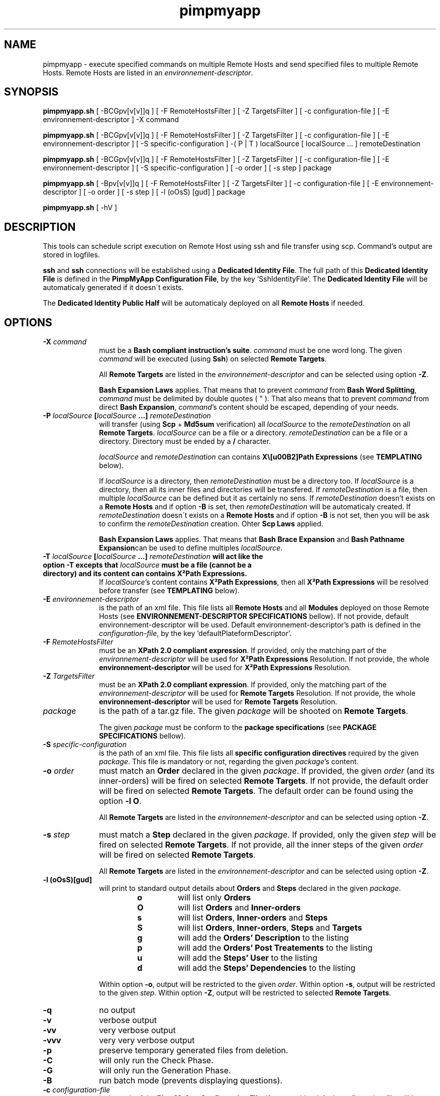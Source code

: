 .TH pimpmyapp 1  "May 13, 2011" "version 0.6.0" "USER COMMANDS"
.SH NAME
pimpmyapp \- execute specified commands on multiple Remote Hosts and send specified files to multiple 
Remote Hosts.
Remote Hosts are listed in an \fIenvironnement-descriptor\fP.
.SH SYNOPSIS
.B pimpmyapp.sh
[ \-BCGpv[v[v]]q ] [ \-F RemoteHostsFilter ] [ \-Z TargetsFilter ] [ \-c configuration-file ] [ \-E environnement-descriptor ] \-X command
.PP
.B pimpmyapp.sh
[ \-BCGpv[v[v]]q ] [ \-F RemoteHostsFilter ] [ \-Z TargetsFilter ] [ \-c configuration-file ] [ \-E environnement-descriptor ] [ \-S specific-configuration ] \-( P | T ) localSource [ localSource ... ] remoteDestination
.PP
.B pimpmyapp.sh
[ \-BCGpv[v[v]]q ] [ \-F RemoteHostsFilter ] [ \-Z TargetsFilter ] [ \-c configuration-file ] [ \-E environnement-descriptor ] [ \-S specific-configuration ] [ \-o order ] [ \-s step ] package
.PP
.B pimpmyapp.sh
[ \-Bpv[v[v]]q ] [ \-F RemoteHostsFilter ] [ \-Z TargetsFilter ] [ \-c configuration-file ] [ \-E environnement-descriptor ] [ \-o order ] [ \-s step ] [ \-l (oOsS) [gud] ] package
.PP
.B pimpmyapp.sh
[ -hV ]
.SH DESCRIPTION
This tools can schedule script execution on Remote Host using ssh and file transfer using scp.
Command's output are stored in logfiles.

\fBssh\fP and \fBssh\fP connections will be established using a \fBDedicated Identity File\fP.
The full path of this \fBDedicated Identity File\fP is defined in the \fBPimpMyApp Configuration File\fP, by the key 'SshIdentityFile'.
The \fBDedicated Identity File\fP will be automaticaly generated if it doesn\'t exists.

The \fBDedicated Identity Public Half\fP will be automaticaly deployed on all \fBRemote Hosts\fP if needed.

.SH OPTIONS
.PD
.TP 10
.BI \-X "\| command\^"
must be a \fBBash compliant instruction's suite\fP. \fIcommand\fP must be one word long. 
The given \fIcommand\fP will be executed (using \fBSsh\fP) on selected \fBRemote Targets\fP.

All \fBRemote Targets\fP are listed in the \fIenvironnement-descriptor\fP and can be selected using option \fB\-Z\fP.

\fBBash Expansion Laws\fP applies. That means that to prevent \fIcommand\fP from \fBBash Word Splitting\fP, \fIcommand\fP must be delimited by double quotes ( " ).
That also means that to prevent \fIcommand\fP from direct \fBBash Expansion\fP, \fIcommand\fP's content should be escaped, depending of your needs.
.PD
.TP 10
.B \-P \fIlocalSource\fP [\fIlocalSource\fP ...] \fIremoteDestination\fP
will transfer (using \fBScp\fP + \fBMd5sum\fP verification) all \fIlocalSource\fP to the \fIremoteDestination\fP on all \fBRemote Targets\fP.
\fIlocalSource\fP can be a file or a directory. \fIremoteDestination\fP can be a file or a directory.
Directory must be ended by a \fB/\fP character.

\fIlocalSource\fP and \fIremoteDestination\fP can contains \fBX\²Path Expressions\fP (see \fBTEMPLATING\fP below).

If \fIlocalSource\fP is a directory, then \fIremoteDestination\fP must be a directory too.
If \fIlocalSource\fP is a directory, then all its inner files and directories will be transfered.
If \fIremoteDestination\fP is a file, then multiple \fIlocalSource\fP can be defined but it as certainly no sens.
If \fIremoteDestination\fP doesn't exists on a \fBRemote Hosts\fP and if option \fB-B\fP is set, then \fIremoteDestination\fP will be automaticaly created.
If \fIremoteDestination\fP doesn\'t exists on a \fBRemote Hosts\fP and if option \fB-B\fP is not set, then you will be ask to confirm the \fIremoteDestination\fP creation.
Ohter \fBScp Laws\fP applied.

\fBBash Expansion Laws\fP applies. That means that \fBBash Brace Expansion\fP and \fBBash Pathname Expansion\fPcan be used to define multiples \fIlocalSource\fP.
.PD
.TP 10
.B \-T \fIlocalSource\fP [\fIlocalSource\fP ...] \fIremoteDestination\fP will act like the option \fB-T\fP excepts that \fIlocalSource\fP must be a file (cannot be a directory) and its content can contains \fBX²Path Expressions\fP.
If \fIlocalSource\fP's content contains \fBX²Path Expressions\fP, then all \fBX²Path Expressions\fP will be resolved before transfer (see \fBTEMPLATING\fP below).
.PD
.TP 10
.BI \-E "\| environnement-descriptor\^"
is the path of an xml file.
This file lists all \fBRemote Hosts\fP and all \fBModules\fP deployed on those Remote Hosts (see \fBENVIRONNEMENT-DESCRIPTOR SPECIFICATIONS\fP bellow).
If not provide, default environnement-descriptor will be used.
Default environnement-descriptor's path is defined in the \fIconfiguration-file\fP, by the key 'defaultPlateformDescriptor'.
.PD
.TP 10
.BI \-F "\| RemoteHostsFilter\^"
must be an \fBXPath 2.0 compliant expression\fP.
If provided, only the matching part of the \fIenvironnement-descriptor\fP will be used for \fBX²Path Expressions\fP Resolution.
If not provide, the whole \fPenvironnement-descriptor\fP will be used for \fBX²Path Expressions\fP Resolution.
.PD
.TP 10
.BI \-Z "\| TargetsFilter\^"
must be an \fBXPath 2.0 compliant expression\fP.
If provided, only the matching part of the \fIenvironnement-descriptor\fP will be used for \fBRemote Targets\fP Resolution.
If not provide, the whole \fPenvironnement-descriptor\fP will be used for \fBRemote Targets\fP Resolution.
.PD
.TP 10
.BI \| package\^
is the path of a tar.gz file.
The given \fIpackage\fP will be shooted on \fBRemote Targets\fP.

The given \fIpackage\fP must be conform to the \fBpackage specifications\fP (see \fBPACKAGE SPECIFICATIONS\fP bellow).
.PD
.TP 10
.BI \-S "\| specific-configuration\^"
is the path of an xml file.
This file lists all \fBspecific configuration directives\fP required by the given \fIpackage\fP.
This file is mandatory or not, regarding the given \fIpackage\fP's content.
.PD
.TP 10
.BI \-o "\| order\^"
must match an \fBOrder\fP declared in the given \fIpackage\fP. 
If provided, the given \fIorder\fP (and its inner-orders) will be fired on selected \fBRemote Targets\fP.
If not provide, the default order will be fired on selected \fBRemote Targets\fP.
The default order can be found using the option \fB\-l O\fP.

All \fBRemote Targets\fP are listed in the \fIenvironnement-descriptor\fP and can be selected using option \fB\-Z\fP.
.PD
.TP 10
.BI \-s "\| step\^"
must match a \fBStep\fP declared in the given \fIpackage\fP.
If provided, only the given \fIstep\fP will be fired on selected \fBRemote Targets\fP.
If not provide, all the inner steps of the given \fIorder\fP will be fired on selected \fBRemote Targets\fP.

All \fBRemote Targets\fP are listed in the \fIenvironnement-descriptor\fP and can be selected using option \fB\-Z\fP.
.PD
.TP 10
.B \-l (oOsS)[gud]
will print to standard output details about \fBOrders\fP and \fBSteps\fP declared in the given \fIpackage\fP.
.RS
.RS
.PD 0
.TP
.B o
will list only \fBOrders\fP
.TP
.B O
will list \fBOrders\fP and \fBInner-orders\fP
.TP
.B s
will list \fBOrders\fP, \fBInner-orders\fP and \fBSteps\fP
.TP
.B S
will list \fBOrders\fP, \fBInner-orders\fP, \fBSteps\fP and \fBTargets\fP
.TP
.B g
will add the \fBOrders' Description\fP to the listing
.TP
.B p
will add the \fBOrders' Post Treatements\fP to the listing
.TP
.B u
will add the \fBSteps' User\fP to the listing
.TP
.B d
will add the \fBSteps' Dependencies\fP to the listing
.RE

Within option \fB\-o\fP, output will be restricted to the given \fIorder\fP.
Within option \fB\-s\fP, output will be restricted to the given \fIstep\fP.
Within option \fB\-Z\fP, output will be restricted to selected \fBRemote Targets\fP.
.RE
.P
.PD
.TP 10
.BI \-q
no output
.PD
.TP 10
.BI \-v
verbose output
.PD
.TP 10
.BI \-vv
very verbose output
.PD
.TP 10
.BI \-vvv
very very verbose output
.PD
.TP 10
.BI \-p
preserve temporary generated files from deletion.
.PD
.TP 10
.BI \-C
will only run the Check Phase.
.PD
.TP 10
.BI \-G
will only run the Generation Phase.
.PD
.TP 10
.BI \-B
run batch mode (prevents displaying questions).
.PD
.TP 10
.BI \-c "\| configuration-file\^"
is the path of the \fBPimpMyApp Configuration File\fP.
If not provide, default configuration-file will be used.
Default configuration-file is './config/PimpMyApp.properties'.
.PD
.TP 10
.BI \-V
display version info.
.PD
.TP 10
.BI \-h
print this man page.
.PD
.SH EXIT STATUS
Returns 0 if succeed. >0 and a precise error message if failed.

Logfiles are generated.
.SH ENVIRONNEMENT-DESCRIPTOR SPECIFICATIONS
TODO
.SH PACKAGE SPECIFICATIONS
TODO
.SH TEMPLATING
TODO
.SH EXAMPLES
.PD
.TP 10
.B \fB./pimpmyapp.sh \-v \-u root \-X "df -hP" \fP
will execute the command `df -hP` as root on all \fBRemote Targets\fP listed in the default \fBenvironnement-decriptor\fP.
Generated logfiles will contains the output of the \`df -hP\` command execution on each \fBRemote Targets\fP.
.PD
.TP 10
.B \fB./pimpmyapp.sh \-v \-u root \-t "//server[1]" -X "df -hP" \fP
will execute the command `df -hP` as root on the first \fBRemote Targets\fP listed in the default \fBenvironnement-decriptor\fP.
Generated logfiles will contains the output of the \`df -hP\` command execution on the given \fBRemote Target\fP.
.PD
.TP 10
.B \fB./pimpmyapp.sh \-v \-u root \-P /etc/logrotate.conf /etc/ntp.conf /etc/\fP
will transfer \'/etc/logrotate.conf\' and \'/etc/ntp.conf\' as root to the directory \'/etc/\' of all \fBRemote Targets\fP listed in the default \fBenvironnement-decriptor\fP.
Generated logfiles will contains transfer detailled informations.
.PD
.TP 10
.B \fB./pimpmyapp.sh \-v \-u root \-t "//server[1]" \-P /etc/logrotate.conf /etc/ntp.conf /etc/\fP
will transfer \'/etc/logrotate.conf\' and \'/etc/ntp.conf\' as root to the directory \'/etc/\' of the first \fBRemote Targets\fP listed in the default \fBenvironnement-decriptor\fP.
Generated logfiles will contains transfer detailled informations.
.PD
.TP 10
.B \fB./pimpmyapp.sh \-l O /input/packages/UTS.tar.gz\fP
will list \fBOrders\fP and \fPInner-orders\fP defined in the package \'/input/packages/UTS.tar.gz\'.
No logfiles will be generated.
.PD
.TP 10
.B \fB./pimpmyapp.sh \-l S /input/packages/UTS.tar.gz\fP
will list \fBOrders\fP, \fPInner-orders\fP, \fBSteps\fP defined in the package \'/input/packages/UTS.tar.gz\' and, for each \fBStep\fP, will list all \fBRemote Targets\fP.
No logfiles will be generated.
.PD
.TP 10
.B \fB./pimpmyapp.sh \-o dothefirsttest /input/packages/UTS.tar.gz\fP
will run the \fBOrder\fP \'dothefirsttest\' defined in the package \'/input/packages/UTS.tar.gz\' on the \fBRemote Targets\fP specified in the given \fBOrder\fP declaration.
.SH AUTHOR
TODO
.SH SEE ALSO
TODO

